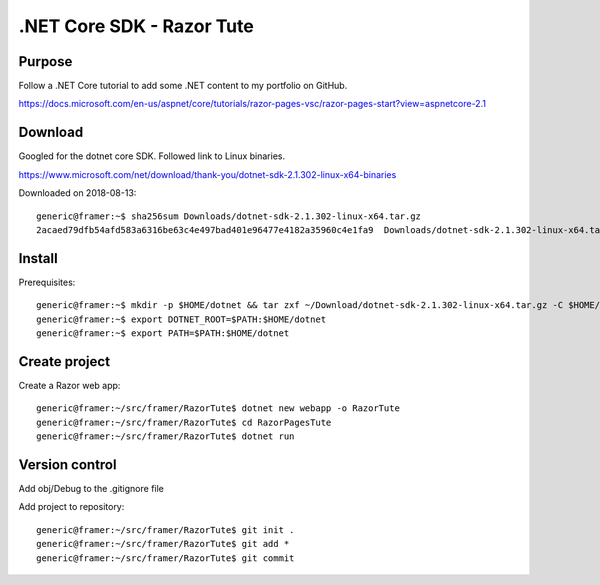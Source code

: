 .NET Core SDK - Razor Tute
==========================
Purpose
-------

Follow a .NET Core tutorial to add some .NET content to my portfolio on GitHub.

https://docs.microsoft.com/en-us/aspnet/core/tutorials/razor-pages-vsc/razor-pages-start?view=aspnetcore-2.1

Download 
--------
Googled for the dotnet core SDK. Followed link to Linux binaries.

https://www.microsoft.com/net/download/thank-you/dotnet-sdk-2.1.302-linux-x64-binaries

Downloaded on 2018-08-13::

    generic@framer:~$ sha256sum Downloads/dotnet-sdk-2.1.302-linux-x64.tar.gz 
    2acaed79dfb54afd583a6316be63c4e497bad401e96477e4182a35960c4e1fa9  Downloads/dotnet-sdk-2.1.302-linux-x64.tar.gz

Install
-------
Prerequisites::

    generic@framer:~$ mkdir -p $HOME/dotnet && tar zxf ~/Download/dotnet-sdk-2.1.302-linux-x64.tar.gz -C $HOME/dotnet
    generic@framer:~$ export DOTNET_ROOT=$PATH:$HOME/dotnet 
    generic@framer:~$ export PATH=$PATH:$HOME/dotnet

Create project
--------------
Create a Razor web app::

    generic@framer:~/src/framer/RazorTute$ dotnet new webapp -o RazorTute
    generic@framer:~/src/framer/RazorTute$ cd RazorPagesTute
    generic@framer:~/src/framer/RazorTute$ dotnet run

Version control
---------------
Add obj/Debug to the .gitignore file

Add project to repository::

    generic@framer:~/src/framer/RazorTute$ git init .
    generic@framer:~/src/framer/RazorTute$ git add *
    generic@framer:~/src/framer/RazorTute$ git commit

